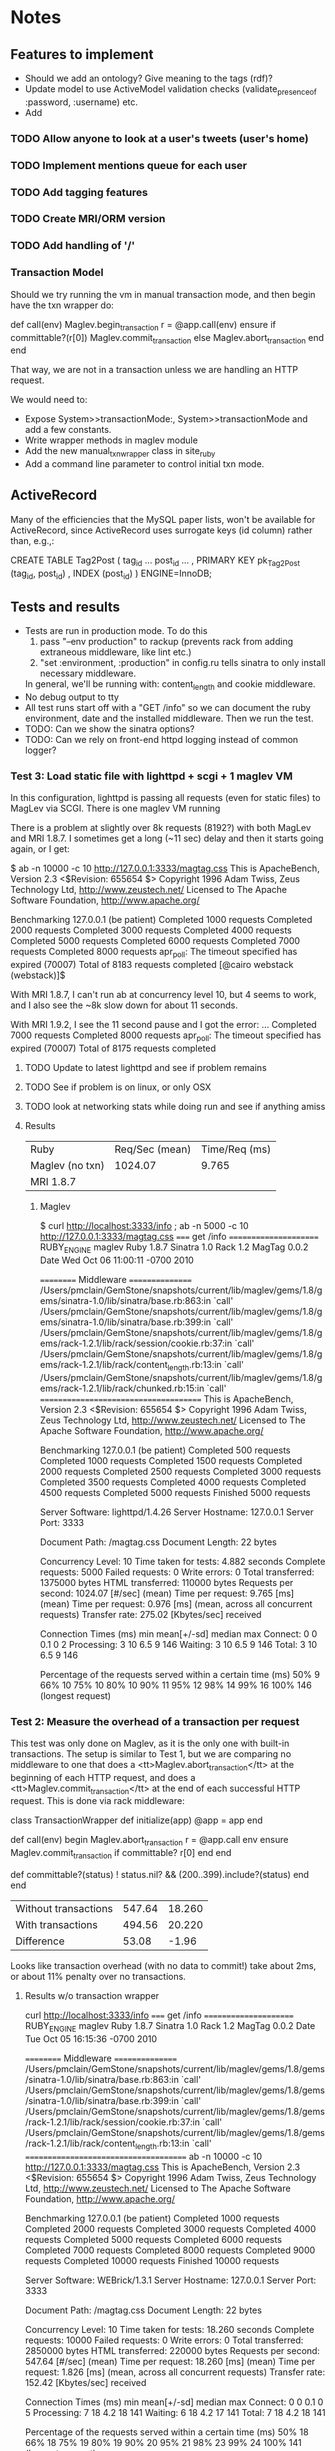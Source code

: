* Notes
** Features to implement
   + Should we add an ontology?  Give meaning to the tags (rdf)?
   + Update model to use ActiveModel validation checks
     (validate_presence_of :password, :username) etc.
   + Add
*** TODO Allow anyone to look at a user's tweets (user's home)
*** TODO Implement mentions queue for each user
*** TODO Add tagging features
*** TODO Create MRI/ORM version
*** TODO Add handling of '/'
*** Transaction Model

    Should we try running the vm in manual transaction mode, and then begin
    have the txn wrapper do:

      def call(env)
        Maglev.begin_transaction
        r = @app.call(env)
      ensure
        if committable?(r[0])
          Maglev.commit_transaction
        else
          Maglev.abort_transaction
        end
      end

    That way, we are not in a transaction unless we are handling an HTTP
    request.

    We would need to:
    + Expose System>>transactionMode:, System>>transactionMode and add a
      few constants.
    + Write wrapper methods in maglev module
    + Add the new manual_txn_wrapper class in site_ruby
    + Add a command line parameter to control initial txn mode.
** ActiveRecord

   Many of the efficiencies that the MySQL paper lists, won't be available
   for ActiveRecord, since ActiveRecord uses surrogate keys (id column)
   rather than, e.g.,:

      CREATE TABLE Tag2Post (
        tag_id ...
        post_id ...
        , PRIMARY KEY pk_Tag2Post (tag_id, post_id)
        , INDEX (post_id)
      ) ENGINE=InnoDB;
** Tests and results
   + Tests are run in production mode.  To do this
     1. pass "--env production" to rackup (prevents rack from adding
        extraneous middleware, like lint etc.)
     2. "set :environment, :production" in config.ru tells sinatra to only
        install necessary middleware.
     In general, we'll be running with: content_length and cookie
     middleware.
   + No debug output to tty
   + All test runs start off with a "GET /info" so we can document the ruby
     environment, date and the installed middleware.  Then we run the
     test.
   + TODO: Can we show the sinatra options?
   + TODO: Can we rely on front-end httpd logging instead of common logger?
*** Test 3: Load static file with lighttpd + scgi + 1 maglev VM
    In this configuration, lighttpd is passing all requests (even for
    static files) to MagLev via SCGI.  There is one maglev VM running

    There is a problem at slightly over 8k requests (8192?) with both
    MagLev and MRI 1.8.7.  I sometimes get a long (~11 sec) delay and then
    it starts going again, or I get:

      $ ab -n 10000 -c 10 http://127.0.0.1:3333/magtag.css
      This is ApacheBench, Version 2.3 <$Revision: 655654 $>
      Copyright 1996 Adam Twiss, Zeus Technology Ltd, http://www.zeustech.net/
      Licensed to The Apache Software Foundation, http://www.apache.org/

      Benchmarking 127.0.0.1 (be patient)
      Completed 1000 requests
      Completed 2000 requests
      Completed 3000 requests
      Completed 4000 requests
      Completed 5000 requests
      Completed 6000 requests
      Completed 7000 requests
      Completed 8000 requests
      apr_poll: The timeout specified has expired (70007)
      Total of 8183 requests completed
      [@cairo webstack (webstack)]$

    With MRI 1.8.7, I can't run ab at concurrency level 10, but 4 seems to
    work, and I also see the ~8k slow down for about 11 seconds.

    With MRI 1.9.2, I see the 11 second pause and I got the error:
      ...
      Completed 7000 requests
      Completed 8000 requests
      apr_poll: The timeout specified has expired (70007)
      Total of 8175 requests completed

      
**** TODO Update to latest lighttpd and see if problem remains
**** TODO See if problem is on linux, or only OSX
**** TODO look at networking stats while doing run and see if anything amiss

**** Results
     | Ruby             | Req/Sec (mean) | Time/Req (ms) |
     | Maglev  (no txn) |        1024.07 |         9.765 |
     | MRI 1.8.7        |                |               |

***** Maglev
$ curl http://localhost:3333/info ; ab -n 5000 -c 10 http://127.0.0.1:3333/magtag.css
===== get /info ======================
RUBY_ENGINE  maglev
Ruby         1.8.7
Sinatra      1.0
Rack         1.2
MagTag       0.0.2
Date         Wed Oct 06 11:00:11 -0700 2010

========== Middleware ================
/Users/pmclain/GemStone/snapshots/current/lib/maglev/gems/1.8/gems/sinatra-1.0/lib/sinatra/base.rb:863:in `call'
/Users/pmclain/GemStone/snapshots/current/lib/maglev/gems/1.8/gems/sinatra-1.0/lib/sinatra/base.rb:399:in `call'
/Users/pmclain/GemStone/snapshots/current/lib/maglev/gems/1.8/gems/rack-1.2.1/lib/rack/session/cookie.rb:37:in `call'
/Users/pmclain/GemStone/snapshots/current/lib/maglev/gems/1.8/gems/rack-1.2.1/lib/rack/content_length.rb:13:in `call'
/Users/pmclain/GemStone/snapshots/current/lib/maglev/gems/1.8/gems/rack-1.2.1/lib/rack/chunked.rb:15:in `call'
======================================
This is ApacheBench, Version 2.3 <$Revision: 655654 $>
Copyright 1996 Adam Twiss, Zeus Technology Ltd, http://www.zeustech.net/
Licensed to The Apache Software Foundation, http://www.apache.org/

Benchmarking 127.0.0.1 (be patient)
Completed 500 requests
Completed 1000 requests
Completed 1500 requests
Completed 2000 requests
Completed 2500 requests
Completed 3000 requests
Completed 3500 requests
Completed 4000 requests
Completed 4500 requests
Completed 5000 requests
Finished 5000 requests


Server Software:        lighttpd/1.4.26
Server Hostname:        127.0.0.1
Server Port:            3333

Document Path:          /magtag.css
Document Length:        22 bytes

Concurrency Level:      10
Time taken for tests:   4.882 seconds
Complete requests:      5000
Failed requests:        0
Write errors:           0
Total transferred:      1375000 bytes
HTML transferred:       110000 bytes
Requests per second:    1024.07 [#/sec] (mean)
Time per request:       9.765 [ms] (mean)
Time per request:       0.976 [ms] (mean, across all concurrent requests)
Transfer rate:          275.02 [Kbytes/sec] received

Connection Times (ms)
              min  mean[+/-sd] median   max
Connect:        0    0   0.1      0       2
Processing:     3   10   6.5      9     146
Waiting:        3   10   6.5      9     146
Total:          3   10   6.5      9     146

Percentage of the requests served within a certain time (ms)
  50%      9
  66%     10
  75%     10
  80%     10
  90%     11
  95%     12
  98%     14
  99%     16
 100%    146 (longest request)

*** Test 2: Measure the overhead of a transaction per request
    This test was only done on Maglev, as it is the only one with built-in
    transactions.  The setup is similar to Test 1, but we are comparing no
    middleware to one that does a <tt>Maglev.abort_transaction</tt> at the
    beginning of each HTTP request, and does a
    <tt>Maglev.commit_transaction</tt> at the end of each successful HTTP
    request.  This is done via rack middleware:

      class TransactionWrapper
        def initialize(app)
          @app = app
        end

        def call(env)
          begin
            Maglev.abort_transaction
            r = @app.call env
          ensure
            Maglev.commit_transaction if committable? r[0]
          end
        end

        def committable?(status)
          ! status.nil? &&  (200..399).include?(status)
        end
      end

      | Without transactions | 547.64 | 18.260 |
      | With transactions    | 494.56 | 20.220 |
      | Difference           |  53.08 |  -1.96 |

      Looks like transaction overhead (with no data to commit!) take about
      2ms, or about 11% penalty over no transactions.

**** Results w/o transaction wrapper
curl http://localhost:3333/info
===== get /info ======================
RUBY_ENGINE  maglev
Ruby         1.8.7
Sinatra      1.0
Rack         1.2
MagTag       0.0.2
Date         Tue Oct 05 16:15:36 -0700 2010

========== Middleware ================
/Users/pmclain/GemStone/snapshots/current/lib/maglev/gems/1.8/gems/sinatra-1.0/lib/sinatra/base.rb:863:in `call'
/Users/pmclain/GemStone/snapshots/current/lib/maglev/gems/1.8/gems/sinatra-1.0/lib/sinatra/base.rb:399:in `call'
/Users/pmclain/GemStone/snapshots/current/lib/maglev/gems/1.8/gems/rack-1.2.1/lib/rack/session/cookie.rb:37:in `call'
/Users/pmclain/GemStone/snapshots/current/lib/maglev/gems/1.8/gems/rack-1.2.1/lib/rack/content_length.rb:13:in `call'
======================================
ab -n 10000 -c 10 http://127.0.0.1:3333/magtag.css
This is ApacheBench, Version 2.3 <$Revision: 655654 $>
Copyright 1996 Adam Twiss, Zeus Technology Ltd, http://www.zeustech.net/
Licensed to The Apache Software Foundation, http://www.apache.org/

Benchmarking 127.0.0.1 (be patient)
Completed 1000 requests
Completed 2000 requests
Completed 3000 requests
Completed 4000 requests
Completed 5000 requests
Completed 6000 requests
Completed 7000 requests
Completed 8000 requests
Completed 9000 requests
Completed 10000 requests
Finished 10000 requests


Server Software:        WEBrick/1.3.1
Server Hostname:        127.0.0.1
Server Port:            3333

Document Path:          /magtag.css
Document Length:        22 bytes

Concurrency Level:      10
Time taken for tests:   18.260 seconds
Complete requests:      10000
Failed requests:        0
Write errors:           0
Total transferred:      2850000 bytes
HTML transferred:       220000 bytes
Requests per second:    547.64 [#/sec] (mean)
Time per request:       18.260 [ms] (mean)
Time per request:       1.826 [ms] (mean, across all concurrent requests)
Transfer rate:          152.42 [Kbytes/sec] received

Connection Times (ms)
              min  mean[+/-sd] median   max
Connect:        0    0   0.1      0       5
Processing:     7   18   4.2     18     141
Waiting:        6   18   4.2     17     141
Total:          7   18   4.2     18     141

Percentage of the requests served within a certain time (ms)
  50%     18
  66%     18
  75%     19
  80%     19
  90%     20
  95%     21
  98%     23
  99%     24
 100%    141 (longest request)

**** Results with transaction wrapper
curl http://localhost:3333/info
===== get /info ======================
RUBY_ENGINE  maglev
Ruby         1.8.7
Sinatra      1.0
Rack         1.2
MagTag       0.0.2
Date         Tue Oct 05 16:12:40 -0700 2010

========== Middleware ================
/Users/pmclain/GemStone/snapshots/current/lib/maglev/gems/1.8/gems/sinatra-1.0/lib/sinatra/base.rb:863:in `call'
/Users/pmclain/GemStone/snapshots/current/lib/maglev/gems/1.8/gems/sinatra-1.0/lib/sinatra/base.rb:399:in `call'
/Users/pmclain/GemStone/snapshots/current/lib/maglev/gems/1.8/gems/rack-1.2.1/lib/rack/session/cookie.rb:37:in `call'
/Users/pmclain/GemStone/snapshots/current/lib/ruby/site_ruby/1.8/maglev/rack_txn_wrapper.rb:34:in `call'
/Users/pmclain/GemStone/snapshots/current/lib/ruby/site_ruby/1.8/maglev/rack_txn_wrapper.rb:35:in `call'
/Users/pmclain/GemStone/snapshots/current/lib/maglev/gems/1.8/gems/rack-1.2.1/lib/rack/content_length.rb:13:in `call'
======================================
ab -n 10000 -c 10 http://127.0.0.1:3333/magtag.css
This is ApacheBench, Version 2.3 <$Revision: 655654 $>
Copyright 1996 Adam Twiss, Zeus Technology Ltd, http://www.zeustech.net/
Licensed to The Apache Software Foundation, http://www.apache.org/

Benchmarking 127.0.0.1 (be patient)
Completed 1000 requests
Completed 2000 requests
Completed 3000 requests
Completed 4000 requests
Completed 5000 requests
Completed 6000 requests
Completed 7000 requests
Completed 8000 requests
Completed 9000 requests
Completed 10000 requests
Finished 10000 requests


Server Software:        WEBrick/1.3.1
Server Hostname:        127.0.0.1
Server Port:            3333

Document Path:          /magtag.css
Document Length:        22 bytes

Concurrency Level:      10
Time taken for tests:   20.220 seconds
Complete requests:      10000
Failed requests:        0
Write errors:           0
Total transferred:      2850000 bytes
HTML transferred:       220000 bytes
Requests per second:    494.56 [#/sec] (mean)
Time per request:       20.220 [ms] (mean)
Time per request:       2.022 [ms] (mean, across all concurrent requests)
Transfer rate:          137.65 [Kbytes/sec] received

Connection Times (ms)
              min  mean[+/-sd] median   max
Connect:        0    0   0.3      0      11
Processing:     5   20   4.6     19     143
Waiting:        5   20   4.6     19     142
Total:          6   20   4.7     19     143

Percentage of the requests served within a certain time (ms)
  50%     19
  66%     20
  75%     21
  80%     21
  90%     22
  95%     23
  98%     26
  99%     30
 100%    143 (longest request)

*** Test 1: Measure overhead of a rack middleware
    Install an empty Rack middleware app that does nothing.  The intent is
    to distinguish the overhead of the transaction processing vs the rack
    overhead when using the transaction wrapper middleware.

    + The file we loaded was the following 22 characters: /* Empty MagTag.css */

**** Results

     Basically, the overhead of the following rack app is "negligible"
     (less than a quarter of a millisecond, or around 0.5% of an average
     request).

       class EmptyMiddleware
         def initialize(app)
           @app = app
         end

         def call(env)
           @app.call env
         end
       end

     |-------------+-----------+---------+---------+-----------|
     | Middleware  | Ruby      | HTTPd   | req/sec |  mean req |
     |             |           |         |  (mean) | time (ms) |
     |-------------+-----------+---------+---------+-----------|
     | No mid-ware | Maglev    | WEBrick |  543.91 |    18.385 |
     | Empty       | Maglev    | WEBrick |  547.06 |    18.280 |
     |-------------+-----------+---------+---------+-----------|
     | Diff        |           |         |         |           |
     |-------------+-----------+---------+---------+-----------|
     |-------------+-----------+---------+---------+-----------|
     | No mid-ware | MRI 1.8.7 | WEBrick |  399.99 |    25.001 |
     | Empty       | MRI 1.8.7 | WEBrick |  396.57 |    25.216 |
     |-------------+-----------+---------+---------+-----------|
     | Diff        |           |         |         |           |
     |-------------+-----------+---------+---------+-----------|
     |-------------+-----------+---------+---------+-----------|
     | No mid-ware | MRI 1.9.2 | WEBrick |  388.17 |    25.762 |
     | Empty       | MRI 1.9.2 | WEBrick |  389.38 |    25.682 |
     |-------------+-----------+---------+---------+-----------|
     | Diff        |           |         |         |           |

     The MagLev run with the middleware was actually faster than without
     the middleware (by about 2.5%, or so).  Let's assume that is in the
     noise.  It is .8ms faster with the middleware

     1.9.2 is slower!!?? than 1.8.7 ?

**** Maglev Results
***** No middleware

curl http://localhost:3333/info
===== get /info ======================
RUBY_ENGINE  maglev
Ruby         1.8.7
Sinatra      1.0
Rack         1.2
MagTag       0.0.2
Date         Tue Oct 05 15:52:57 -0700 2010

========== Middleware ================
/Users/pmclain/GemStone/snapshots/current/lib/maglev/gems/1.8/gems/sinatra-1.0/lib/sinatra/base.rb:863:in `call'
/Users/pmclain/GemStone/snapshots/current/lib/maglev/gems/1.8/gems/sinatra-1.0/lib/sinatra/base.rb:399:in `call'
/Users/pmclain/GemStone/snapshots/current/lib/maglev/gems/1.8/gems/rack-1.2.1/lib/rack/session/cookie.rb:37:in `call'
/Users/pmclain/GemStone/snapshots/current/lib/maglev/gems/1.8/gems/rack-1.2.1/lib/rack/content_length.rb:13:in `call'
======================================
ab -n 10000 -c 10 http://127.0.0.1:3333/magtag.css
This is ApacheBench, Version 2.3 <$Revision: 655654 $>
Copyright 1996 Adam Twiss, Zeus Technology Ltd, http://www.zeustech.net/
Licensed to The Apache Software Foundation, http://www.apache.org/

Benchmarking 127.0.0.1 (be patient)
Completed 1000 requests
Completed 2000 requests
Completed 3000 requests
Completed 4000 requests
Completed 5000 requests
Completed 6000 requests
Completed 7000 requests
Completed 8000 requests
Completed 9000 requests
Completed 10000 requests
Finished 10000 requests


Server Software:        WEBrick/1.3.1
Server Hostname:        127.0.0.1
Server Port:            3333

Document Path:          /magtag.css
Document Length:        22 bytes

Concurrency Level:      10
Time taken for tests:   18.385 seconds
Complete requests:      10000
Failed requests:        0
Write errors:           0
Total transferred:      2850000 bytes
HTML transferred:       220000 bytes
Requests per second:    543.91 [#/sec] (mean)
Time per request:       18.385 [ms] (mean)
Time per request:       1.839 [ms] (mean, across all concurrent requests)
Transfer rate:          151.38 [Kbytes/sec] received

Connection Times (ms)
              min  mean[+/-sd] median   max
Connect:        0    0   0.3      0      22
Processing:     6   18   4.6     18     142
Waiting:        6   18   4.6     17     142
Total:          9   18   4.6     18     142

Percentage of the requests served within a certain time (ms)
  50%     18
  66%     18
  75%     19
  80%     19
  90%     20
  95%     21
  98%     23
  99%     27
 100%    142 (longest request)

***** Empty middleware:

curl http://localhost:3333/info
===== get /info ======================
RUBY_ENGINE  maglev
Ruby         1.8.7
Sinatra      1.0
Rack         1.2
MagTag       0.0.2
Date         Tue Oct 05 15:50:51 -0700 2010

========== Middleware ================
/Users/pmclain/GemStone/snapshots/current/lib/maglev/gems/1.8/gems/sinatra-1.0/lib/sinatra/base.rb:863:in `call'
/Users/pmclain/GemStone/snapshots/current/lib/maglev/gems/1.8/gems/sinatra-1.0/lib/sinatra/base.rb:399:in `call'
/Users/pmclain/GemStone/snapshots/current/lib/maglev/gems/1.8/gems/rack-1.2.1/lib/rack/session/cookie.rb:37:in `call'
/Users/pmclain/GemStone/checkouts/git/examples/webstack/lib/empty_middleware.rb:9:in `call'
/Users/pmclain/GemStone/snapshots/current/lib/maglev/gems/1.8/gems/rack-1.2.1/lib/rack/content_length.rb:13:in `call'
======================================
ab -n 10000 -c 10 http://127.0.0.1:3333/magtag.css
This is ApacheBench, Version 2.3 <$Revision: 655654 $>
Copyright 1996 Adam Twiss, Zeus Technology Ltd, http://www.zeustech.net/
Licensed to The Apache Software Foundation, http://www.apache.org/

Benchmarking 127.0.0.1 (be patient)
Completed 1000 requests
Completed 2000 requests
Completed 3000 requests
Completed 4000 requests
Completed 5000 requests
Completed 6000 requests
Completed 7000 requests
Completed 8000 requests
Completed 9000 requests
Completed 10000 requests
Finished 10000 requests


Server Software:        WEBrick/1.3.1
Server Hostname:        127.0.0.1
Server Port:            3333

Document Path:          /magtag.css
Document Length:        22 bytes

Concurrency Level:      10
Time taken for tests:   18.280 seconds
Complete requests:      10000
Failed requests:        0
Write errors:           0
Total transferred:      2850000 bytes
HTML transferred:       220000 bytes
Requests per second:    547.06 [#/sec] (mean)
Time per request:       18.280 [ms] (mean)
Time per request:       1.828 [ms] (mean, across all concurrent requests)
Transfer rate:          152.26 [Kbytes/sec] received

Connection Times (ms)
              min  mean[+/-sd] median   max
Connect:        0    0   0.2      0       8
Processing:     4   18   4.6     17     141
Waiting:        4   18   4.6     17     141
Total:          4   18   4.6     18     141

Percentage of the requests served within a certain time (ms)
  50%     18
  66%     18
  75%     19
  80%     19
  90%     20
  95%     21
  98%     23
  99%     26
 100%    141 (longest request)

**** MRI 1.8.7 Results
***** No middleware

curl http://localhost:3333/info
===== get /info ======================
RUBY_ENGINE  MRI
Ruby         1.8.7
Sinatra      1.0
Rack         1.2
MagTag       0.0.2
Date         Tue Oct 05 15:40:41 -0700 2010

========== Middleware ================
/Users/pmclain/.rvm/gems/ruby-1.8.7-p302/gems/sinatra-1.0/lib/sinatra/base.rb:863:in `call'
/Users/pmclain/.rvm/gems/ruby-1.8.7-p302/gems/sinatra-1.0/lib/sinatra/base.rb:399:in `call'
/Users/pmclain/.rvm/gems/ruby-1.8.7-p302/gems/rack-1.2.1/lib/rack/session/cookie.rb:37:in `call'
/Users/pmclain/.rvm/gems/ruby-1.8.7-p302/gems/rack-1.2.1/lib/rack/content_length.rb:13:in `call'
======================================
ab -n 10000 -c 10 http://127.0.0.1:3333/magtag.css
This is ApacheBench, Version 2.3 <$Revision: 655654 $>
Copyright 1996 Adam Twiss, Zeus Technology Ltd, http://www.zeustech.net/
Licensed to The Apache Software Foundation, http://www.apache.org/

Benchmarking 127.0.0.1 (be patient)
Completed 1000 requests
Completed 2000 requests
Completed 3000 requests
Completed 4000 requests
Completed 5000 requests
Completed 6000 requests
Completed 7000 requests
Completed 8000 requests
Completed 9000 requests
Completed 10000 requests
Finished 10000 requests


Server Software:        WEBrick/1.3.1
Server Hostname:        127.0.0.1
Server Port:            3333

Document Path:          /magtag.css
Document Length:        22 bytes

Concurrency Level:      10
Time taken for tests:   25.001 seconds
Complete requests:      10000
Failed requests:        0
Write errors:           0
Total transferred:      2850000 bytes
HTML transferred:       220000 bytes
Requests per second:    399.99 [#/sec] (mean)
Time per request:       25.001 [ms] (mean)
Time per request:       2.500 [ms] (mean, across all concurrent requests)
Transfer rate:          111.32 [Kbytes/sec] received

Connection Times (ms)
              min  mean[+/-sd] median   max
Connect:        0    1  35.1      0     998
Processing:     8   24  10.8     20      62
Waiting:        7   22  10.4     19      62
Total:          8   25  36.6     21    1018

Percentage of the requests served within a certain time (ms)
  50%     21
  66%     21
  75%     22
  80%     22
  90%     50
  95%     53
  98%     55
  99%     56
 100%   1018 (longest request)
***** Empty middleware:
=============================================================

curl http://localhost:3333/info
===== get /info ======================
RUBY_ENGINE  MRI
Ruby         1.8.7
Sinatra      1.0
Rack         1.2
MagTag       0.0.2
Date         Tue Oct 05 15:23:03 -0700 2010

========== Middleware ================
/Users/pmclain/.rvm/gems/ruby-1.8.7-p302/gems/sinatra-1.0/lib/sinatra/base.rb:863:in `call'
/Users/pmclain/.rvm/gems/ruby-1.8.7-p302/gems/sinatra-1.0/lib/sinatra/base.rb:399:in `call'
/Users/pmclain/.rvm/gems/ruby-1.8.7-p302/gems/rack-1.2.1/lib/rack/session/cookie.rb:37:in `call'
./lib/empty_middleware.rb:9:in `call'
/Users/pmclain/.rvm/gems/ruby-1.8.7-p302/gems/rack-1.2.1/lib/rack/content_length.rb:13:in `call'
======================================
ab -n 10000 -c 10 http://127.0.0.1:3333/magtag.css
This is ApacheBench, Version 2.3 <$Revision: 655654 $>
Copyright 1996 Adam Twiss, Zeus Technology Ltd, http://www.zeustech.net/
Licensed to The Apache Software Foundation, http://www.apache.org/

Benchmarking 127.0.0.1 (be patient)
Completed 1000 requests
Completed 2000 requests
Completed 3000 requests
Completed 4000 requests
Completed 5000 requests
Completed 6000 requests
Completed 7000 requests
Completed 8000 requests
Completed 9000 requests
Completed 10000 requests
Finished 10000 requests


Server Software:        WEBrick/1.3.1
Server Hostname:        127.0.0.1
Server Port:            3333

Document Path:          /magtag.css
Document Length:        22 bytes

Concurrency Level:      10
Time taken for tests:   25.216 seconds
Complete requests:      10000
Failed requests:        0
Write errors:           0
Total transferred:      2850000 bytes
HTML transferred:       220000 bytes
Requests per second:    396.57 [#/sec] (mean)
Time per request:       25.216 [ms] (mean)
Time per request:       2.522 [ms] (mean, across all concurrent requests)
Transfer rate:          110.37 [Kbytes/sec] received

Connection Times (ms)
              min  mean[+/-sd] median   max
Connect:        0    1  23.5      0     977
Processing:     7   24  10.9     21      61
Waiting:        6   22  10.5     19      59
Total:          8   25  25.8     21     998

Percentage of the requests served within a certain time (ms)
  50%     21
  66%     22
  75%     22
  80%     22
  90%     53
  95%     54
  98%     55
  99%     56
 100%    998 (longest request)

**** MRI 1.9.2 Results
***** No middleware

curl http://localhost:3333/info
===== get /info ======================
RUBY_ENGINE  ruby
Ruby         1.9.2
Sinatra      1.0
Rack         1.2
MagTag       0.0.2
Date         2010-10-05 15:43:38 -0700

========== Middleware ================
/Users/pmclain/.rvm/gems/ruby-1.9.2-p0/gems/sinatra-1.0/lib/sinatra/base.rb:865:in `call'
/Users/pmclain/.rvm/gems/ruby-1.9.2-p0/gems/sinatra-1.0/lib/sinatra/base.rb:399:in `call'
/Users/pmclain/.rvm/gems/ruby-1.9.2-p0/gems/rack-1.2.1/lib/rack/session/cookie.rb:37:in `call'
/Users/pmclain/.rvm/gems/ruby-1.9.2-p0/gems/rack-1.2.1/lib/rack/content_length.rb:13:in `call'
======================================
ab -n 10000 -c 10 http://127.0.0.1:3333/magtag.css
This is ApacheBench, Version 2.3 <$Revision: 655654 $>
Copyright 1996 Adam Twiss, Zeus Technology Ltd, http://www.zeustech.net/
Licensed to The Apache Software Foundation, http://www.apache.org/

Benchmarking 127.0.0.1 (be patient)
Completed 1000 requests
Completed 2000 requests
Completed 3000 requests
Completed 4000 requests
Completed 5000 requests
Completed 6000 requests
Completed 7000 requests
Completed 8000 requests
Completed 9000 requests
Completed 10000 requests
Finished 10000 requests


Server Software:        WEBrick/1.3.1
Server Hostname:        127.0.0.1
Server Port:            3333

Document Path:          /magtag.css
Document Length:        22 bytes

Concurrency Level:      10
Time taken for tests:   25.762 seconds
Complete requests:      10000
Failed requests:        1
   (Connect: 1, Receive: 0, Length: 0, Exceptions: 0)
Write errors:           0
Total transferred:      2850000 bytes
HTML transferred:       220000 bytes
Requests per second:    388.17 [#/sec] (mean)
Time per request:       25.762 [ms] (mean)
Time per request:       2.576 [ms] (mean, across all concurrent requests)
Transfer rate:          108.04 [Kbytes/sec] received

Connection Times (ms)
              min  mean[+/-sd] median   max
Connect:        0    2  39.4      0    1000
Processing:     5   24   5.9     23     142
Waiting:        0   21   5.6     20     139
Total:          9   26  39.8     23    1029

Percentage of the requests served within a certain time (ms)
  50%     23
  66%     26
  75%     30
  80%     30
  90%     31
  95%     32
  98%     33
  99%     36
 100%   1029 (longest request)

***** Empty middleware:

curl http://localhost:3333/info
===== get /info ======================
RUBY_ENGINE  ruby
Ruby         1.9.2
Sinatra      1.0
Rack         1.2
MagTag       0.0.2
Date         2010-10-05 15:46:32 -0700

========== Middleware ================
/Users/pmclain/.rvm/gems/ruby-1.9.2-p0/gems/sinatra-1.0/lib/sinatra/base.rb:865:in `call'
/Users/pmclain/.rvm/gems/ruby-1.9.2-p0/gems/sinatra-1.0/lib/sinatra/base.rb:399:in `call'
/Users/pmclain/.rvm/gems/ruby-1.9.2-p0/gems/rack-1.2.1/lib/rack/session/cookie.rb:37:in `call'
/Users/pmclain/GemStone/checkouts/git/examples/webstack/lib/empty_middleware.rb:9:in `call'
/Users/pmclain/.rvm/gems/ruby-1.9.2-p0/gems/rack-1.2.1/lib/rack/content_length.rb:13:in `call'
======================================
ab -n 10000 -c 10 http://127.0.0.1:3333/magtag.css
This is ApacheBench, Version 2.3 <$Revision: 655654 $>
Copyright 1996 Adam Twiss, Zeus Technology Ltd, http://www.zeustech.net/
Licensed to The Apache Software Foundation, http://www.apache.org/

Benchmarking 127.0.0.1 (be patient)
Completed 1000 requests
Completed 2000 requests
Completed 3000 requests
Completed 4000 requests
Completed 5000 requests
Completed 6000 requests
Completed 7000 requests
Completed 8000 requests
Completed 9000 requests
Completed 10000 requests
Finished 10000 requests


Server Software:        WEBrick/1.3.1
Server Hostname:        127.0.0.1
Server Port:            3333

Document Path:          /magtag.css
Document Length:        22 bytes

Concurrency Level:      10
Time taken for tests:   25.682 seconds
Complete requests:      10000
Failed requests:        2
   (Connect: 2, Receive: 0, Length: 0, Exceptions: 0)
Write errors:           0
Total transferred:      2850000 bytes
HTML transferred:       220000 bytes
Requests per second:    389.38 [#/sec] (mean)
Time per request:       25.682 [ms] (mean)
Time per request:       2.568 [ms] (mean, across all concurrent requests)
Transfer rate:          108.37 [Kbytes/sec] received

Connection Times (ms)
              min  mean[+/-sd] median   max
Connect:        0    1  31.6      0    1007
Processing:     8   25   5.0     23      57
Waiting:        6   22   4.8     20      52
Total:          8   26  31.9     23    1030

Percentage of the requests served within a certain time (ms)
  50%     23
  66%     28
  75%     30
  80%     30
  90%     31
  95%     32
  98%     34
  99%     36
 100%   1030 (longest request)
